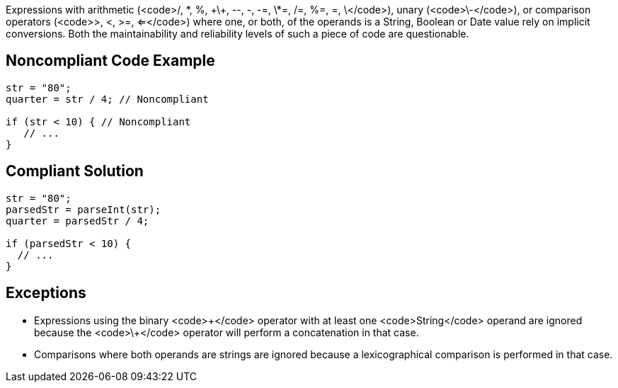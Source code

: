 Expressions with arithmetic (<code>/, \*, %, \+\+, --, -, -=, \*=, /=, %=, +=, \+</code>), unary (<code>\-</code>), or comparison operators (<code>>, <, >=, <=</code>) where one, or both, of the operands is a String, Boolean or Date value rely on implicit conversions. Both the maintainability and reliability levels of such a piece of code are questionable.


== Noncompliant Code Example

----
str = "80";
quarter = str / 4; // Noncompliant

if (str < 10) { // Noncompliant
   // ...
}
----


== Compliant Solution

----
str = "80";
parsedStr = parseInt(str);
quarter = parsedStr / 4;

if (parsedStr < 10) {
  // ...
}
----


== Exceptions

* Expressions using the binary <code>\+</code> operator with at least one <code>String</code> operand are ignored because the <code>\+</code> operator will perform a concatenation in that case.
* Comparisons where both operands are strings are ignored because a lexicographical comparison is performed in that case.

